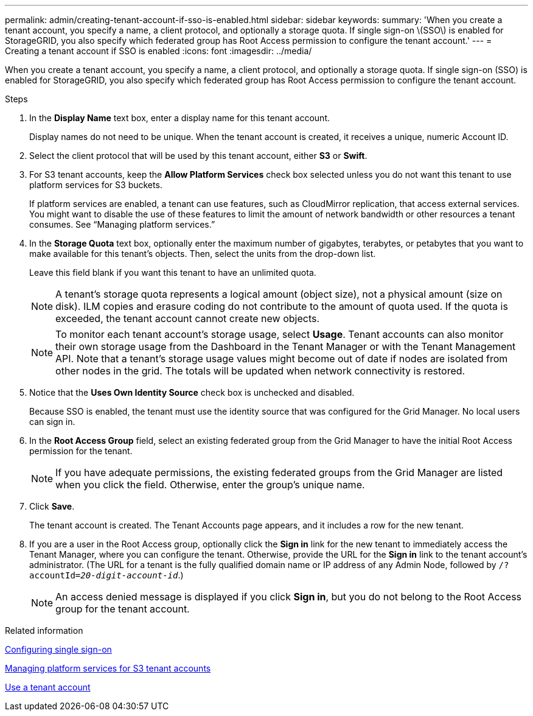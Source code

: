 ---
permalink: admin/creating-tenant-account-if-sso-is-enabled.html
sidebar: sidebar
keywords:
summary: 'When you create a tenant account, you specify a name, a client protocol, and optionally a storage quota. If single sign-on \(SSO\) is enabled for StorageGRID, you also specify which federated group has Root Access permission to configure the tenant account.'
---
= Creating a tenant account if SSO is enabled
:icons: font
:imagesdir: ../media/

[.lead]
When you create a tenant account, you specify a name, a client protocol, and optionally a storage quota. If single sign-on (SSO) is enabled for StorageGRID, you also specify which federated group has Root Access permission to configure the tenant account.

.Steps

. In the *Display Name* text box, enter a display name for this tenant account.
+
Display names do not need to be unique. When the tenant account is created, it receives a unique, numeric Account ID.

. Select the client protocol that will be used by this tenant account, either *S3* or *Swift*.
. For S3 tenant accounts, keep the *Allow Platform Services* check box selected unless you do not want this tenant to use platform services for S3 buckets.
+
If platform services are enabled, a tenant can use features, such as CloudMirror replication, that access external services. You might want to disable the use of these features to limit the amount of network bandwidth or other resources a tenant consumes. See "`Managing platform services.`"

. In the *Storage Quota* text box, optionally enter the maximum number of gigabytes, terabytes, or petabytes that you want to make available for this tenant's objects. Then, select the units from the drop-down list.
+
Leave this field blank if you want this tenant to have an unlimited quota.
+
NOTE: A tenant's storage quota represents a logical amount (object size), not a physical amount (size on disk). ILM copies and erasure coding do not contribute to the amount of quota used. If the quota is exceeded, the tenant account cannot create new objects.
+
NOTE: To monitor each tenant account's storage usage, select *Usage*. Tenant accounts can also monitor their own storage usage from the Dashboard in the Tenant Manager or with the Tenant Management API. Note that a tenant's storage usage values might become out of date if nodes are isolated from other nodes in the grid. The totals will be updated when network connectivity is restored.

. Notice that the *Uses Own Identity Source* check box is unchecked and disabled.
+
Because SSO is enabled, the tenant must use the identity source that was configured for the Grid Manager. No local users can sign in.

. In the *Root Access Group* field, select an existing federated group from the Grid Manager to have the initial Root Access permission for the tenant.
+
NOTE: If you have adequate permissions, the existing federated groups from the Grid Manager are listed when you click the field. Otherwise, enter the group's unique name.

. Click *Save*.
+
The tenant account is created. The Tenant Accounts page appears, and it includes a row for the new tenant.

. If you are a user in the Root Access group, optionally click the *Sign in* link for the new tenant to immediately access the Tenant Manager, where you can configure the tenant. Otherwise, provide the URL for the *Sign in* link to the tenant account's administrator. (The URL for a tenant is the fully qualified domain name or IP address of any Admin Node, followed by `/?accountId=_20-digit-account-id_`.)
+
NOTE: An access denied message is displayed if you click *Sign in*, but you do not belong to the Root Access group for the tenant account.

.Related information

xref:configuring-sso.adoc[Configuring single sign-on]

xref:managing-platform-services-for-s3-tenant-accounts.adoc[Managing platform services for S3 tenant accounts]

xref:../tenant/index.adoc[Use a tenant account]
